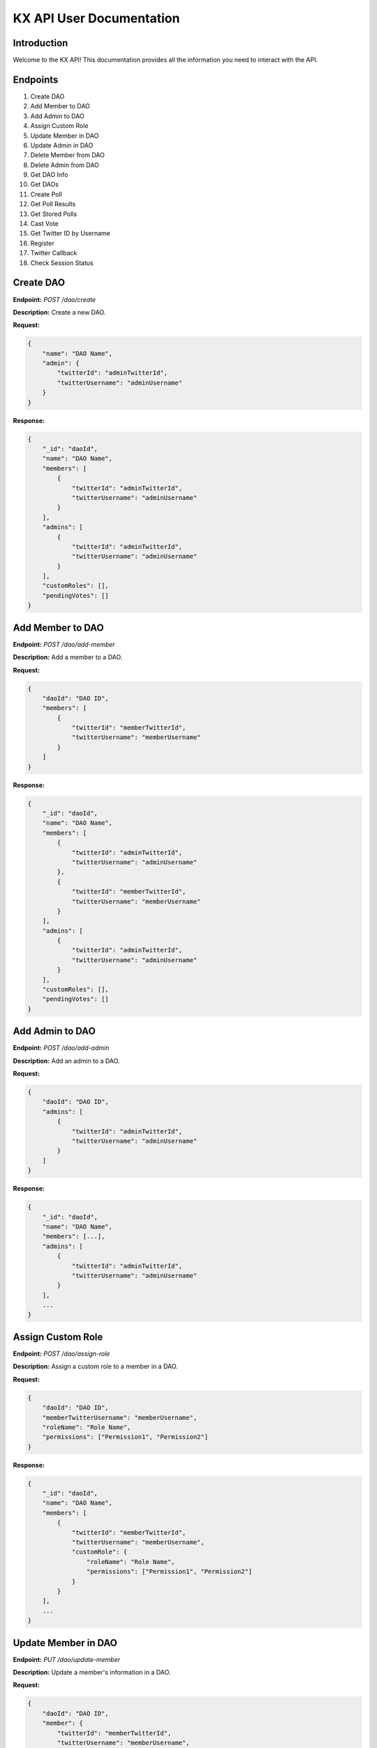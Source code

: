 KX API User Documentation
=========================

Introduction
------------

Welcome to the KX API! This documentation provides all the information you need to interact with the API.

Endpoints
---------

1. Create DAO
2. Add Member to DAO
3. Add Admin to DAO
4. Assign Custom Role
5. Update Member in DAO
6. Update Admin in DAO
7. Delete Member from DAO
8. Delete Admin from DAO
9. Get DAO Info
10. Get DAOs
11. Create Poll
12. Get Poll Results
13. Get Stored Polls
14. Cast Vote
15. Get Twitter ID by Username
16. Register
17. Twitter Callback
18. Check Session Status

Create DAO
----------

**Endpoint:** `POST /dao/create`

**Description:** Create a new DAO.

**Request:**

.. code-block:: json

    {
        "name": "DAO Name",
        "admin": {
            "twitterId": "adminTwitterId",
            "twitterUsername": "adminUsername"
        }
    }

**Response:**

.. code-block:: json

    {
        "_id": "daoId",
        "name": "DAO Name",
        "members": [
            {
                "twitterId": "adminTwitterId",
                "twitterUsername": "adminUsername"
            }
        ],
        "admins": [
            {
                "twitterId": "adminTwitterId",
                "twitterUsername": "adminUsername"
            }
        ],
        "customRoles": [],
        "pendingVotes": []
    }

Add Member to DAO
-----------------

**Endpoint:** `POST /dao/add-member`

**Description:** Add a member to a DAO.

**Request:**

.. code-block:: json

    {
        "daoId": "DAO ID",
        "members": [
            {
                "twitterId": "memberTwitterId",
                "twitterUsername": "memberUsername"
            }
        ]
    }

**Response:**

.. code-block:: json

    {
        "_id": "daoId",
        "name": "DAO Name",
        "members": [
            {
                "twitterId": "adminTwitterId",
                "twitterUsername": "adminUsername"
            },
            {
                "twitterId": "memberTwitterId",
                "twitterUsername": "memberUsername"
            }
        ],
        "admins": [
            {
                "twitterId": "adminTwitterId",
                "twitterUsername": "adminUsername"
            }
        ],
        "customRoles": [],
        "pendingVotes": []
    }

Add Admin to DAO
----------------

**Endpoint:** `POST /dao/add-admin`

**Description:** Add an admin to a DAO.

**Request:**

.. code-block:: json

    {
        "daoId": "DAO ID",
        "admins": [
            {
                "twitterId": "adminTwitterId",
                "twitterUsername": "adminUsername"
            }
        ]
    }

**Response:**

.. code-block:: json

    {
        "_id": "daoId",
        "name": "DAO Name",
        "members": [...],
        "admins": [
            {
                "twitterId": "adminTwitterId",
                "twitterUsername": "adminUsername"
            }
        ],
        ...
    }

Assign Custom Role
------------------

**Endpoint:** `POST /dao/assign-role`

**Description:** Assign a custom role to a member in a DAO.

**Request:**

.. code-block:: json

    {
        "daoId": "DAO ID",
        "memberTwitterUsername": "memberUsername",
        "roleName": "Role Name",
        "permissions": ["Permission1", "Permission2"]
    }

**Response:**

.. code-block:: json

    {
        "_id": "daoId",
        "name": "DAO Name",
        "members": [
            {
                "twitterId": "memberTwitterId",
                "twitterUsername": "memberUsername",
                "customRole": {
                    "roleName": "Role Name",
                    "permissions": ["Permission1", "Permission2"]
                }
            }
        ],
        ...
    }

Update Member in DAO
--------------------

**Endpoint:** `PUT /dao/update-member`

**Description:** Update a member's information in a DAO.

**Request:**

.. code-block:: json

    {
        "daoId": "DAO ID",
        "member": {
            "twitterId": "memberTwitterId",
            "twitterUsername": "memberUsername",
            "customRole": {
                "roleName": "Role Name",
                "permissions": ["Permission1", "Permission2"]
            }
        }
    }

**Response:**

.. code-block:: json

    {
        "_id": "daoId",
        "name": "DAO Name",
        "members": [
            {
                "twitterId": "memberTwitterId",
                "twitterUsername": "memberUsername",
                "customRole": {
                    "roleName": "Role Name",
                    "permissions": ["Permission1", "Permission2"]
                }
            }
        ],
        ...
    }

Update Admin in DAO
-------------------

**Endpoint:** `PUT /dao/update-admin`

**Description:** Update an admin's information in a DAO.

**Request:**

.. code-block:: json

    {
        "daoId": "DAO ID",
        "admin": {
            "twitterId": "adminTwitterId",
            "twitterUsername": "adminUsername"
        }
    }

**Response:**

.. code-block:: json

    {
        "_id": "daoId",
        "name": "DAO Name",
        "admins": [
            {
                "twitterId": "adminTwitterId",
                "twitterUsername": "adminUsername"
            }
        ],
        ...
    }

Delete Member from DAO
----------------------

**Endpoint:** `DELETE /dao/delete-member`

**Description:** Delete a member from a DAO.

**Request:**

.. code-block:: json

    {
        "daoId": "DAO ID",
        "twitterUsername": "memberUsername"
    }

**Response:**

.. code-block:: json

    {
        "_id": "daoId",
        "name": "DAO Name",
        "members": [...],
        ...
    }

Delete Admin from DAO
---------------------

**Endpoint:** `DELETE /dao/delete-admin`

**Description:** Delete an admin from a DAO.

**Request:**

.. code-block:: json

    {
        "daoId": "DAO ID",
        "twitterUsername": "adminUsername"
    }

**Response:**

.. code-block:: json

    {
        "_id": "daoId",
        "name": "DAO Name",
        "admins": [...],
        ...
    }

Get DAO Info
------------

**Endpoint:** `GET /dao/:daoName`

**Description:** Get information about a specific DAO.

**Request:**

.. code-block:: bash

    GET /dao/DAO_NAME

**Response:**

.. code-block:: json

    {
        "_id": "daoId",
        "name": "DAO Name",
        "members": [...],
        "admins": [...],
        "customRoles": [...],
        "pendingVotes": [...]
    }

Get DAOs
--------

**Endpoint:** `GET /daos`

**Description:** Get a list of all DAOs.

**Request:**

.. code-block:: bash

    GET /daos

**Response:**

.. code-block:: json

    [
        {
            "_id": "daoId1",
            "name": "DAO Name 1",
            ...
        },
        {
            "_id": "daoId2",
            "name": "DAO Name 2",
            ...
        }
    ]

Create Poll
-----------

**Endpoint:** `POST /polls/create`

**Description:** Create a new Twitter poll.

**Request:**

.. code-block:: json

    {
        "question": "Poll question",
        "choices": ["Option 1", "Option 2"],
        "durationMinutes": 60,
        "method": "reply_all",
        "daoId": "DAO ID"
    }

**Response:**

.. code-block:: json

    {
        "_id": "pollId",
        "question": "Poll question",
        "choices": ["Option 1", "Option 2"],
        "durationMinutes": 60,
        ...
    }

Get Poll Results
----------------

**Endpoint:** `GET /polls/results/:pollId`

**Description:** Get the results of a specific Twitter poll.

**Request:**

.. code-block:: bash

    GET /polls/results/POLL_ID

**Response:**

.. code-block:: json

    {
        "_id": "pollId",
        "question": "Poll question",
        "choices": ["Option 1", "Option 2"],
        "votes": [
            {
                "userId": "userId1",
                "choice": "Option 1"
            },
            ...
        ]
    }

Get Stored Polls
----------------

**Endpoint:** `GET /polls/stored`

**Description:** Get a list of all stored polls.

**Request:**

.. code-block:: bash

    GET /polls/stored

**Response:**

.. code-block:: json

    [
        {
            "_id": "pollId1",
            "question": "Poll question 1",
            "choices": ["Option 1", "Option 2"],
            ...
        },
        {
            "_id": "pollId2",
            "question": "Poll question 2",
            "choices": ["Option 1", "Option 2"],
            ...
        }
    ]

Cast Vote
---------

**Endpoint:** `POST /polls/cast-vote`

**Description:** Cast a vote in a poll.

**Request:**

.. code-block:: json

    {
        "pollId": "POLL_ID",
        "choice": "Option 1",
        "userId": "USER_ID",
        "daoName": "DAO Name"
    }

**Response:**

.. code-block:: json

    {
        "message": "Vote cast successfully"
    }

Get Twitter ID by Username
--------------------------

**Endpoint:** `POST /polls/twitter-id`

**Description:** Get Twitter ID(s) by username(s).

**Request:**

.. code-block:: json

    {
        "usernames": ["username1", "username2"]
    }

**Response:**

.. code-block:: json

    [
        {
            "username": "username1",
            "id": "twitterId1"
        },
        {
            "username": "username2",
            "id": "twitterId2"
        }
    ]

Register
--------

**Endpoint:** `POST /register`

**Description:** Register a new user.

**Request:**

.. code-block:: bash

    POST /register

**Response:**

.. code-block:: json

    {
        "message": "User registered successfully"
    }

Twitter Callback
----------------

**Endpoint:** `GET /twitter/callback`

**Description:** Twitter OAuth callback.

**Request:**

.. code-block:: bash

    GET /twitter/callback

**Response:**

.. code-block:: json

    {
        "message": "Twitter callback successful"
    }

Check Session Status
--------------------

**Endpoint:** `GET /status`

**Description:** Check the session status of the user.

**Request:**

.. code-block:: bash

    GET /status

**Response:**

.. code-block:: json

    {
        "authenticated": true,
        "user": {
            "id": "userId",
            ...
        }
    }
